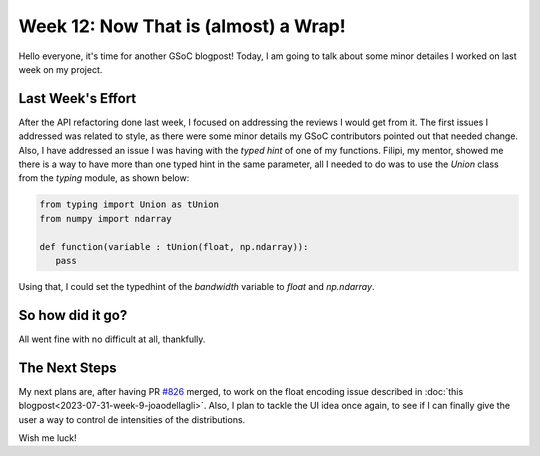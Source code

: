 Week 12: Now That is (almost) a Wrap!
==========================

.. post:: August 21, 2023
   :author: João Victor Dell Agli Floriano
   :tags: google
   :category: gsoc

Hello everyone, it's time for another GSoC blogpost! Today, I am going to talk about some minor detailes I worked on last week on my 
project.

Last Week's Effort
------------------
After the API refactoring done last week, I focused on addressing the reviews I would get from it. The first issues I addressed was related to 
style, as there were some minor details my GSoC contributors pointed out that needed change. Also, I have addressed an issue I was having 
with the `typed hint` of one of my functions. Filipi, my mentor, showed me there is a way to have more than one typed hint in the same parameter, 
all I needed to do was to use the `Union` class from the `typing` module, as shown below:

.. code-block:: python

   from typing import Union as tUnion
   from numpy import ndarray
 
   def function(variable : tUnion(float, np.ndarray)):
      pass

Using that, I could set the typedhint of the `bandwidth` variable to `float` and `np.ndarray`.

So how did it go?
-----------------
All went fine with no difficult at all, thankfully.

The Next Steps
--------------
My next plans are, after having PR `#826 <https://github.com/fury-gl/fury/pull/826>`_ merged, to work on the float encoding issue described in 
:doc:`this blogpost<2023-07-31-week-9-joaodellagli>`. Also, I plan to tackle the UI idea once again, to see if I can finally give the user 
a way to control de intensities of the distributions.

Wish me luck!
